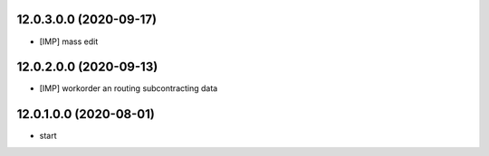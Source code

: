 12.0.3.0.0 (2020-09-17)
~~~~~~~~~~~~~~~~~~~~~~~

* [IMP] mass edit

12.0.2.0.0 (2020-09-13)
~~~~~~~~~~~~~~~~~~~~~~~

* [IMP] workorder an routing subcontracting data

12.0.1.0.0 (2020-08-01)
~~~~~~~~~~~~~~~~~~~~~~~

* start
